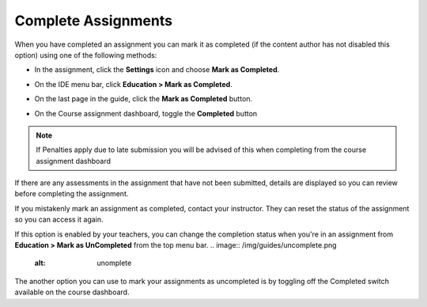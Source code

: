 .. meta::
   :description: Marking an assignment as complete.
   
.. _complete-assignment:

Complete Assignments
====================

When you have completed an assignment you can mark it as completed (if the content author has not disabled this option) using one of the following methods:

- In the assignment, click the **Settings** icon and choose **Mark as Completed**.

  .. image:: /img/guides/complete.png
     :alt: Complete

- On the IDE menu bar, click **Education > Mark as Completed**. 

- On the last page in the guide, click the **Mark as Completed** button.

- On the Course assignment dashboard, toggle the **Completed** button

.. Note:: If Penalties apply due to late submission you will be advised of this when completing from the course assignment dashboard

If there are any assessments in the assignment that have not been submitted, details are displayed so you can review before completing the assignment.

If you mistakenly mark an assignment as completed, contact your instructor. They can reset the status of the assignment so you can access it again.

If this option is enabled by your teachers, you can change the completion status when you're in an assignment from **Education > Mark as UnCompleted** from the top menu bar.
.. image:: /img/guides/uncomplete.png
   :alt: unomplete

The another option you can use to mark your assignments as uncompleted is by toggling off the Completed switch available on the course dashboard.

